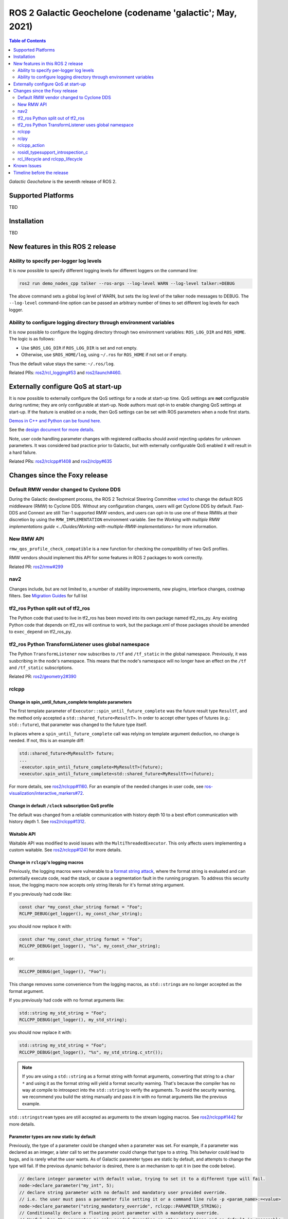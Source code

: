 .. _upcoming-release:

.. _galactic-release:

.. move this directive when next release page is created

ROS 2 Galactic Geochelone (codename 'galactic'; May, 2021)
==========================================================

.. contents:: Table of Contents
   :depth: 2
   :local:

*Galactic Geochelone* is the seventh release of ROS 2.

Supported Platforms
-------------------

TBD

Installation
------------

TBD

New features in this ROS 2 release
----------------------------------

Ability to specify per-logger log levels
^^^^^^^^^^^^^^^^^^^^^^^^^^^^^^^^^^^^^^^^

It is now possible to specify different logging levels for different loggers on the command line:

.. code-block:: bash

   ros2 run demo_nodes_cpp talker --ros-args --log-level WARN --log-level talker:=DEBUG

The above command sets a global log level of WARN, but sets the log level of the talker node messages to DEBUG.
The ``--log-level`` command-line option can be passed an arbitrary number of times to set different log levels for each logger.

Ability to configure logging directory through environment variables
^^^^^^^^^^^^^^^^^^^^^^^^^^^^^^^^^^^^^^^^^^^^^^^^^^^^^^^^^^^^^^^^^^^^

It is now possible to configure the logging directory through two environment variables: ``ROS_LOG_DIR`` and ``ROS_HOME``.
The logic is as follows:

* Use ``$ROS_LOG_DIR`` if ``ROS_LOG_DIR`` is set and not empty.
* Otherwise, use ``$ROS_HOME/log``, using ``~/.ros`` for ``ROS_HOME`` if not set or if empty.

Thus the default value stays the same: ``~/.ros/log``.

Related PRs: `ros2/rcl_logging#53 <https://github.com/ros2/rcl_logging/pull/53>`_ and `ros2/launch#460 <https://github.com/ros2/launch/pull/460>`_.

Externally configure QoS at start-up
------------------------------------

It is now possible to externally configure the QoS settings for a node at start-up time.
QoS settings are **not** configurable during runtime; they are only configurable at start-up.
Node authors must opt-in to enable changing QoS settings at start-up.
If the feature is enabled on a node, then QoS settings can be set with ROS parameters when a node first starts.

`Demos in C++ and Python can be found here. <https://github.com/ros2/demos/tree/a66f0e894841a5d751bce6ded4983acb780448cf/quality_of_service_demo#qos-overrides>`_

See the `design document for more details <http://design.ros2.org/articles/qos_configurability.html>`_.

Note, user code handling parameter changes with registered callbacks should avoid rejecting updates for unknown parameters.
It was considered bad practice prior to Galactic, but with externally configurable QoS enabled it will result in a hard failure.

Related PRs: `ros2/rclcpp#1408 <https://github.com/ros2/rclcpp/pull/1408>`_ and `ros2/rclpy#635 <https://github.com/ros2/rclpy/pull/635>`_

Changes since the Foxy release
------------------------------

Default RMW vendor changed to Cyclone DDS
^^^^^^^^^^^^^^^^^^^^^^^^^^^^^^^^^^^^^^^^^

During the Galactic development process, the ROS 2 Technical Steering Committee `voted <https://discourse.ros.org/t/ros-2-galactic-default-middleware-announced/18064>`__ to change the default ROS middleware (RMW) to Cyclone DDS.
Without any configuration changes, users will get Cyclone DDS by default.
Fast-DDS and Connext are still Tier-1 supported RMW vendors, and users can opt-in to use one of these RMWs at their discretion by using the ``RMW_IMPLEMENTATION`` environment variable.
See the `Working with multiple RMW implementations guide <../Guides/Working-with-multiple-RMW-implementations>` for more information.

New RMW API
^^^^^^^^^^^

``rmw_qos_profile_check_compatible`` is a new function for checking the compatibility of two QoS profiles.

RMW vendors should implement this API for some features in ROS 2 packages to work correctly.

Related PR: `ros2/rmw#299 <https://github.com/ros2/rmw/pull/299>`_

nav2
^^^^

Changes include, but are not limited to, a number of stability improvements, new plugins, interface changes, costmap filters.
See `Migration Guides <https://navigation.ros.org/migration/Foxy.html>`_ for full list

tf2_ros Python split out of tf2_ros
^^^^^^^^^^^^^^^^^^^^^^^^^^^^^^^^^^^

The Python code that used to live in tf2_ros has been moved into its own package named tf2_ros_py.
Any existing Python code that depends on tf2_ros will continue to work, but the package.xml of those packages should be amended to ``exec_depend`` on tf2_ros_py.

tf2_ros Python TransformListener uses global namespace
^^^^^^^^^^^^^^^^^^^^^^^^^^^^^^^^^^^^^^^^^^^^^^^^^^^^^^

The Python ``TransformListener`` now subscribes to ``/tf`` and ``/tf_static`` in the global namespace.
Previously, it was susbcribing in the node's namespace.
This means that the node's namespace will no longer have an effect on the ``/tf`` and ``/tf_static`` subscriptions.

Related PR: `ros2/geometry2#390 <https://github.com/ros2/geometry2/pull/390>`_

rclcpp
^^^^^^

Change in spin_until_future_complete template parameters
""""""""""""""""""""""""""""""""""""""""""""""""""""""""

The first template parameter of ``Executor::spin_until_future_complete`` was the future result type ``ResultT``, and the method only accepted a ``std::shared_future<ResultT>``.
In order to accept other types of futures (e.g.: ``std::future``), that parameter was changed to the future type itself.

In places where a ``spin_until_future_complete`` call was relying on template argument deduction, no change is needed.
If not, this is an example diff:

.. code-block:: dpatch

   std::shared_future<MyResultT> future;
   ...
   -executor.spin_until_future_complete<MyResultT>(future);
   +executor.spin_until_future_complete<std::shared_future<MyResultT>>(future);


For more details, see `ros2/rclcpp#1160 <https://github.com/ros2/rclcpp/pull/1160>`_.
For an example of the needed changes in user code, see `ros-visualization/interactive_markers#72 <https://github.com/ros-visualization/interactive_markers/pull/72>`_.

Change in default ``/clock`` subscription QoS profile
"""""""""""""""""""""""""""""""""""""""""""""""""""""

The default was changed from a reliable communication with history depth 10 to a best effort communication with history depth 1.
See `ros2/rclcpp#1312 <https://github.com/ros2/rclcpp/pull/1312>`_.

Waitable API
""""""""""""

Waitable API was modified to avoid issues with the ``MultiThreadedExecutor``.
This only affects users implementing a custom waitable.
See `ros2/rclcpp#1241 <https://github.com/ros2/rclcpp/pull/1241>`_ for more details.

Change in ``rclcpp``'s logging macros
"""""""""""""""""""""""""""""""""""""
Previously, the logging macros were vulnerable to a `format string attack <https://owasp.org/www-community/attacks/Format_string_attack>`_, where the format string is evaluated and can potentially execute code, read the stack, or cause a segmentation fault in the running program.
To address this security issue, the logging macro now accepts only string literals for it's format string argument.

If you previously had code like:

.. code-block::

  const char *my_const_char_string format = "Foo";
  RCLPP_DEBUG(get_logger(), my_const_char_string);

you should now replace it with:

.. code-block::

  const char *my_const_char_string format = "Foo";
  RCLCPP_DEBUG(get_logger(), "%s", my_const_char_string);

or:

.. code-block::

  RCLCPP_DEBUG(get_logger(), "Foo");


This change removes some convenience from the logging macros, as ``std::string``\s are no longer accepted as the format argument.


If you previously had code with no format arguments like:

.. code-block::

  std::string my_std_string = "Foo";
  RCLCPP_DEBUG(get_logger(), my_std_string);

you should now replace it with:

.. code-block::

    std::string my_std_string = "Foo";
    RCLCPP_DEBUG(get_logger(), "%s", my_std_string.c_str());

.. note::
    If you are using a ``std::string`` as a format string with format arguments, converting that string to a ``char *`` and using it as the format string will yield a format security warning. That's because the compiler has no way at compile to introspect into the ``std::string`` to verify the arguments.  To avoid the security warning, we recommend you build the string manually and pass it in with no format arguments like the previous example.

``std::stringstream`` types are still accepted as arguments to the stream logging macros.
See `ros2/rclcpp#1442 <https://github.com/ros2/rclcpp/pull/1442>`_ for more details.

Parameter types are now static by default
"""""""""""""""""""""""""""""""""""""""""

Previously, the type of a parameter could be changed when a parameter was set.
For example, if a parameter was declared as an integer, a later call to set the parameter could change that type to a string.
This behavior could lead to bugs, and is rarely what the user wants.
As of Galactic parameter types are static by default, and attempts to change the type will fail.
If the previous dynamic behavior is desired, there is an mechanism to opt it in (see the code below).

.. code-block:: cpp

    // declare integer parameter with default value, trying to set it to a different type will fail.
    node->declare_parameter("my_int", 5);
    // declare string parameter with no default and mandatory user provided override.
    // i.e. the user must pass a parameter file setting it or a command line rule -p <param_name>:=<value>
    node->declare_parameter("string_mandatory_override", rclcpp::PARAMETER_STRING);
    // Conditionally declare a floating point parameter with a mandatory override.
    // Useful when the parameter is only needed depending on other conditions and no default is reasonable.
    if (mode == "modeA") {
        node->declare_parameter("conditionally_declare_double_parameter", rclcpp::PARAMETER_DOUBLE);
    }
    // You can also get the old dynamic typing behavior if you want:
    rcl_interfaces::msg::ParameterDescriptor descriptor;
    descriptor.dynamic_typing = true;
    node->declare_parameter("dynamically_typed_param", rclcpp::ParameterValue{}, descriptor);

For more details see https://github.com/ros2/rclcpp/blob/master/rclcpp/doc/notes_on_statically_typed_parameters.md.

rclpy
^^^^^

Removal of deprecated Node.set_parameters_callback
""""""""""""""""""""""""""""""""""""""""""""""""""

Can be replaced with ``Node.add_on_set_parameters_callback``.
See `ros2/rclpy#504 <https://github.com/ros2/rclpy/pull/504>`_ for some examples.

Parameter types are now static by default
"""""""""""""""""""""""""""""""""""""""""

Previously, the type of a parameter could be changed when a parameter was set.
For example, if a parameter was declared as an integer, a later call to set the parameter could change that type to a string.
This behavior could lead to bugs, and is rarely what the user wants.
As of Galactic parameter types are static by default, and attempts to change the type will fail.
If the previous dynamic behavior is desired, there is an mechanism to opt it in (see the code below).

.. code-block:: python

    # declare integer parameter with default value, trying to set it to a different type will fail.
    node.declare_parameter('my_int', 5)
    # declare string parameter with no default and mandatory user provided override.
    # i.e. the user must pass a parameter file setting it or a command line rule -p <param_name>:=<value>
    node.declare_parameter('string_mandatory_override', rclpy.Parameter.Type.STRING)
    # Conditionally declare a floating point parameter with a mandatory override.
    # Useful when the parameter is only needed depending on other conditions and no default is reasonable.
    if mode == 'modeA':
        node.declare_parameter('conditionally_declare_double_parameter', rclpy.Parameter.Type.DOUBLE)
    # You can also get the old dynamic typing behavior if you want
    node.declare_parameter('dynamically_typed_param', descriptor=rcl_interfaces.msg.ParameterDescriptor(dynamic_typing=True))

For more details see https://github.com/ros2/rclcpp/blob/master/rclcpp/doc/notes_on_statically_typed_parameters.md.


rclcpp_action
^^^^^^^^^^^^^

Action client goal response callback signature changed
""""""""""""""""""""""""""""""""""""""""""""""""""""""

The goal response callback should now take a shared pointer to a goal handle, instead of a future.

For `example <https://github.com/ros2/examples/pull/291>`_, old signature:

.. code-block:: c++

   void goal_response_callback(std::shared_future<GoalHandleFibonacci::SharedPtr> future)

New signature:

.. code-block:: c++

   void goal_response_callback(GoalHandleFibonacci::SharedPtr goal_handle)

Related PR: `ros2/rclcpp#1311 <https://github.com/ros2/rclcpp/pull/1311>`_

rosidl_typesupport_introspection_c
^^^^^^^^^^^^^^^^^^^^^^^^^^^^^^^^^^

API break in function that gets an element from an array
""""""""""""""""""""""""""""""""""""""""""""""""""""""""

The signature of the function was changed because it was semantically different to all the other functions used to get an element from an array or sequence.
This only affects authors of rmw implementations using the introspection typesupport.

For further details, see `ros2/rosidl#531 <https://github.com/ros2/rosidl/pull/531>`_.

rcl_lifecycle and rclcpp_lifecycle
^^^^^^^^^^^^^^^^^^^^^^^^^^^^^^^^^^

RCL's lifecycle state machine gets new init API
"""""""""""""""""""""""""""""""""""""""""""""""

The lifecycle state machine in rcl_lifecycle was modified to expect a newly introduced options struct, combining general configurations for the state machine.
The option struct allows to indicate whether the state machine shall be initialized with default values, whether its attached services are active and which allocator to be used.

.. code-block:: c

  rcl_ret_t
  rcl_lifecycle_state_machine_init(
    rcl_lifecycle_state_machine_t * state_machine,
    rcl_node_t * node_handle,
    const rosidl_message_type_support_t * ts_pub_notify,
    const rosidl_service_type_support_t * ts_srv_change_state,
    const rosidl_service_type_support_t * ts_srv_get_state,
    const rosidl_service_type_support_t * ts_srv_get_available_states,
    const rosidl_service_type_support_t * ts_srv_get_available_transitions,
    const rosidl_service_type_support_t * ts_srv_get_transition_graph,
    const rcl_lifecycle_state_machine_options_t * state_machine_options);

RCL's lifecycle state machine stores allocator instance
"""""""""""""""""""""""""""""""""""""""""""""""""""""""

The options struct (discussed above) entails an instance of the allocator being used for initializing the state machine.
This options struct and there the embodied allocator are being stored within the lifecycle state machine.
As a direct consequence, the ``rcl_lifecycle_fini function`` no longer expects an allocator in its fini function but rather uses the allocator set in the options struct for deallocating its internal data structures.

.. code-block:: c

  rcl_ret_t
  rcl_lifecycle_state_machine_fini(
    rcl_lifecycle_state_machine_t * state_machine,
    rcl_node_t * node_handle);

RCLCPP's lifecycle node exposes option to not instantiate services
""""""""""""""""""""""""""""""""""""""""""""""""""""""""""""""""""

In order to use rclpp's lifecycle nodes without exposing its internal services such as ``change_state``, ``get_state`` et. al., the constructor of a lifecycle node has a newly introduced parameter indicating whether or not the services shall be available.
This boolean flag is set to true by default, not requiring any changes to existing API if not wished.

.. code-block:: c++

  explicit LifecycleNode(
    const std::string & node_name,
    const rclcpp::NodeOptions & options = rclcpp::NodeOptions(),
    bool enable_communication_interface = true);

Related PRs: `ros2/rcl#882 <https://github.com/ros2/rcl/pull/882>`_ and `ros2/rclcpp#1507 <https://github.com/ros2/rclcpp/pull/1507>`_

Known Issues
------------

Timeline before the release
---------------------------

    Mon. March 22, 2021 - Alpha
        Preliminary testing and stabilization of ROS Core [1]_ packages.

    Mon. April 5, 2021 - Freeze
        API and feature freeze for ROS Core [1]_ packages in Rolling Ridley.
        Note that this includes ``rmw``, which is a recursive dependency of ``ros_core``.
        Only bug fix releases should be made after this point.
        New packages can be released independently.

    Mon. April 19, 2021 - Branch
        Branch from Rolling Ridley.
        ``rosdistro`` is reopened for Rolling PRs for ROS Core [1]_ packages.
        Galactic development shifts from ``ros-rolling-*`` packages to ``ros-galactic-*`` packages.

    Mon. April 26, 2021 - Beta
        Updated releases of ROS Desktop [2]_ packages available.
        Call for general testing.

    Mon. May 17, 2021 - RC
        Release Candidate packages are built.
        Updated releases of ROS Desktop [2]_ packages available.

    Thu. May 20, 2021 - Distro Freeze
        Freeze rosdistro.
        No PRs for Galactic on the ``rosdistro`` repo will be merged (reopens after the release announcement).

    Sun. May 23, 2021 - General Availability
        Release announcement.
        ``rosdistro`` is reopened for Galactic PRs.

.. [1] The ``ros_core`` variant is described in `REP 2001 (ros-core) <https://www.ros.org/reps/rep-2001.html#ros-core>`_.
.. [2] The ``desktop`` variant is described in `REP 2001 (desktop-variants) <https://www.ros.org/reps/rep-2001.html#desktop-variants>`_.

